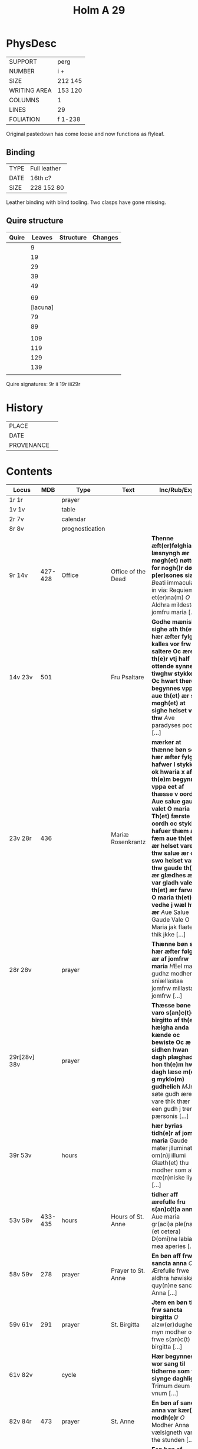 #+Title: Holm A 29 

* PhysDesc
|--------------+---------|
| SUPPORT      | perg    |
| NUMBER       | i +     |
| SIZE         | 212 145 |
| WRITING AREA | 153 120 |
| COLUMNS      | 1       |
| LINES        | 29      |
| FOLIATION    | f 1-238 |
|--------------+---------|

Original pastedown has come loose and now functions as flyleaf.

** Binding
|------+--------------|
| TYPE | Full leather |
| DATE | 16th c?      |
| SIZE | 228 152 80   |
|------+--------------|

Leather binding with blind tooling. Two clasps have gone missing.

** Quire structure
|-------+----------+-----------+---------|
| Quire |   Leaves | Structure | Changes |
|-------+----------+-----------+---------|
|       |        9 |           |         |
|       |       19 |           |         |
|       |       29 |           |         |
|       |       39 |           |         |
|       |       49 |           |         |
|       |          |           |         |
|       |       69 |           |         |
|       | [lacuna] |           |         |
|       |       79 |           |         |
|       |       89 |           |         |
|       |          |           |         |
|       |      109 |           |         |
|       |      119 |           |         |
|       |      129 |           |         |
|       |      139 |           |         |
|       |          |           |         |
|-------+----------+-----------+---------|

Quire signatures:
9r ii
19r iii29r

* History
|------------+---------------|
| PLACE      |               |
| DATE       |               |
| PROVENANCE |               |
|------------+---------------|

* Contents
|--------------+---------+-----------------+--------------------+--------------------------------------------------------------------------------------------------------------------------------------------------------------------------------------------------------------------------------------------------------------------------------------------------------------------------------------------------------------------------------------------------------------------------------+----------+-----------------------|
| Locus        |     MDB | Type            | Text               | Inc/Rub/Exp                                                                                                                                                                                                                                                                                                                                                                                                                    | Language | Status                |
|--------------+---------+-----------------+--------------------+--------------------------------------------------------------------------------------------------------------------------------------------------------------------------------------------------------------------------------------------------------------------------------------------------------------------------------------------------------------------------------------------------------------------------------+----------+-----------------------|
| 1r 1r        |         | prayer          |                    |                                                                                                                                                                                                                                                                                                                                                                                                                                | lat      | added                 |
| 1v 1v        |         | table           |                    |                                                                                                                                                                                                                                                                                                                                                                                                                                |          |                       |
| 2r 7v        |         | calendar        |                    |                                                                                                                                                                                                                                                                                                                                                                                                                                |          |                       |
| 8r 8v        |         | prognostication |                    |                                                                                                                                                                                                                                                                                                                                                                                                                                |          |                       |
| 9r 14v       | 427-428 | Office          | Office of the Dead | *Thenne æft(er)følghiande læsnyngh ær møgh(et) nøttelig for nogh()r død p(er)sones siæl* [[B]]eati immaculati in via: Requiem et(er)na(m) [[O]] Aldhra mildeste jomfru maria [...]                                                                                                                                                                                                                                                     |          |                       |
| 14v 23v      |     501 |                 | Fru Psaltare       | *Godhe mæniskæ sighe ath th(et) hær æfter fylgher kalles vor frw saltere Oc ære th(e)r vtj half ottende synne tiwghw stykke Oc hwart there begynnes vppa aue th(et) ær suo møgh(et) at sighe helset vare thw* [[A]]ve paradyses poort [...]                                                                                                                                                                                        | da       | main                  |
| 23v 28r      |     436 |                 | Mariæ Rosenkrantz  | *mærker at thænne bøn som hær æfter fylgher hafwer l stykke ok hwaria x af th(e)m begynnes vppa eet af thæsse v oordh Aue salue gaude valet O maria Th(et) færste oordh oc stykke hafuer thæm alla fæm aue th(et) ær helset vare thw salue ær oc swo helset vare thw gaude th(et) ær glædhes æller var gladh vale th(et) ær farvæl O maria th(et) vedhe j wæl hwat ær* [[A]]ue Salue Gaude Vale O Maria jak flæter thik jkke [...] | da       | main                  |
| 28r 28v      |         | prayer          |                    | *Thænne bøn som hær æfter følgher ær af jomfrw maria* [[H]]Eel maria gudhz modher sniællastaa jomfrw millasta jomfrw [...]                                                                                                                                                                                                                                                                                                         | da       | main                  |
| 29r[28v] 38v |         | prayer          |                    | *Thæsse bøne varo s(an)c(t)e birgitto af th(e)m hælgha anda kænde oc bewiste Oc æ sidhen hwan dagh plæghade hon th(e)m hwar dagh læse m(et) g myklo(m) gudhelich* [[M]]Jn søte gudh ære vare thik thær ær een gudh j trem pærsonis [...]                                                                                                                                                                                           | da       | main                  |
| 39r 53v      |         | hours           |                    | *hær byrias tidh(e)r af jomfru maria* Gaude mater jlluminatrix om(n)j illumi [[G]]læth(et) thu modher som alla mæ(n)niske liyser [...]                                                                                                                                                                                                                                                                                             | da       | main                  |
| 53v 58v      | 433-435 | hours           | Hours of St. Anne  | *tidher aff ærefulle fru s(an)c(t)a anna* Aue maria gr(aci)a ple(na) (et cetera) D(omi)ne labia mea aperies [...]                                                                                                                                                                                                                                                                                                              | da       | main                  |
| 58v 59v      |     278 | prayer          | Prayer to St. Anne | *En bøn aff frw sancta anna* [[O]] Ærefulle frwe aldhra høwiskasta quy(n)ne sancta Anna [...]                                                                                                                                                                                                                                                                                                                                      | da       | main                  |
| 59v 61v      |     291 | prayer          | St. Birgitta       | *Jtem en bøn till frw sancta birgitta* [[O]] alzw(er)dugheste myn modher ok frwe s(an)c(t) birgitta [...]                                                                                                                                                                                                                                                                                                                          | da       | main                  |
| 61v 82v      |         | cycle           |                    | *Hær begynnes wor sang til tidherne som vi siynge daghlighe* Trimum deum et vnum [...]                                                                                                                                                                                                                                                                                                                                         | da       | main                  |
| 82v 84r      |     473 | prayer          | St. Anne           | *En bøn af sancta anna var kær(e) modh(e)r* [[O]] Modher Anna vælsigneth vari the stunden [...]                                                                                                                                                                                                                                                                                                                                    | da       | main                  |
| 84r 85r      |         | prayer          | Mary               | *Een bøn af jomfru maria møgh(et) fagher* [[H]]Eel maria gudhz modher sniællasta jomfrw millasta jomfrw [...]                                                                                                                                                                                                                                                                                                                      | da       | main [same as above?] |
| 85r 87v      |         | prayer          | Mary               | *Een bøn till jomfrw maria gudhz modher* [[U]]ælsignadh see thw jomfrw Maria ænglana frw [...]                                                                                                                                                                                                                                                                                                                                     | da       | main                  |
| 87v 90r      |         | prayer          | Mary               | *It(em) Een fagher bøn til ærefulle jomfru maria gudhz modh(e)r* [[I]]Ak bidher thik frw sancta maria gudhz milda modher [...]                                                                                                                                                                                                                                                                                                     | da       | main                  |
| 90r 91r      |         | prayer          | Mary               |                                                                                                                                                                                                                                                                                                                                                                                                                                |          |                       |
| 91r 94r      |     258 |                 | Mary               |                                                                                                                                                                                                                                                                                                                                                                                                                                |          | bookmark              |
| 94r 95r      |     404 |                 |                    |                                                                                                                                                                                                                                                                                                                                                                                                                                |          |                       |
| 95r 97r      |     108 |                 |                    |                                                                                                                                                                                                                                                                                                                                                                                                                                |          |                       |
| 97r 97v      |         | prayer          |                    |                                                                                                                                                                                                                                                                                                                                                                                                                                |          |                       |
| 97v 99r      |     245 |                 |                    |                                                                                                                                                                                                                                                                                                                                                                                                                                |          |                       |
| 99r 99v      |         |                 |                    |                                                                                                                                                                                                                                                                                                                                                                                                                                |          |                       |
| 99v 100r     |         |                 |                    |                                                                                                                                                                                                                                                                                                                                                                                                                                |          |                       |
| 100r 100r    |         |                 |                    |                                                                                                                                                                                                                                                                                                                                                                                                                                |          |                       |
| 100r 100v    |         |                 |                    |                                                                                                                                                                                                                                                                                                                                                                                                                                |          |                       |
| 100v         |     267 |                 |                    |                                                                                                                                                                                                                                                                                                                                                                                                                                |          |                       |
| 104r         |         |                 |                    |                                                                                                                                                                                                                                                                                                                                                                                                                                |          |                       |
| 109v         |         |                 | Trinity            |                                                                                                                                                                                                                                                                                                                                                                                                                                |          |                       |
| 11v          |         |                 |                    |                                                                                                                                                                                                                                                                                                                                                                                                                                |          |                       |
| 112r         |     162 |                 |                    |                                                                                                                                                                                                                                                                                                                                                                                                                                |          |                       |
| 113r         |     163 |                 |                    |                                                                                                                                                                                                                                                                                                                                                                                                                                |          |                       |
| 113v         |     164 |                 |                    |                                                                                                                                                                                                                                                                                                                                                                                                                                |          |                       |
| 114r         |         |                 |                    |                                                                                                                                                                                                                                                                                                                                                                                                                                |          |                       |
| 116v(?)      |         |                 |                    |                                                                                                                                                                                                                                                                                                                                                                                                                                |          |                       |
| 117r         |         |                 |                    |                                                                                                                                                                                                                                                                                                                                                                                                                                |          |                       |
| 121r(?)      |         |                 |                    |                                                                                                                                                                                                                                                                                                                                                                                                                                |          |                       |
| 123r         |     454 |                 | Body of Christ     |                                                                                                                                                                                                                                                                                                                                                                                                                                |          |                       |
| 126r         |     455 |                 |                    |                                                                                                                                                                                                                                                                                                                                                                                                                                |          |                       |
| 127r         |     456 |                 |                    |                                                                                                                                                                                                                                                                                                                                                                                                                                |          |                       |
| 128r         |     457 |                 |                    |                                                                                                                                                                                                                                                                                                                                                                                                                                |          |                       |
| 129r         |     458 |                 |                    |                                                                                                                                                                                                                                                                                                                                                                                                                                |          |                       |
| 129r         |     459 |                 |                    |                                                                                                                                                                                                                                                                                                                                                                                                                                |          |                       |
| 129v         |     231 |                 |                    |                                                                                                                                                                                                                                                                                                                                                                                                                                |          |                       |
| 130v         |         |                 |                    |                                                                                                                                                                                                                                                                                                                                                                                                                                |          |                       |
| 131r         |         |                 |                    |                                                                                                                                                                                                                                                                                                                                                                                                                                |          |                       |
| 131v         |         |                 |                    |                                                                                                                                                                                                                                                                                                                                                                                                                                |          |                       |
| 132r         |         |                 |                    |                                                                                                                                                                                                                                                                                                                                                                                                                                |          |                       |
| 132v         |         |                 |                    |                                                                                                                                                                                                                                                                                                                                                                                                                                |          |                       |
| 132v         |         |                 |                    |                                                                                                                                                                                                                                                                                                                                                                                                                                |          |                       |
| 133r         |         |                 |                    |                                                                                                                                                                                                                                                                                                                                                                                                                                |          |                       |
| 134r(?)      |         |                 |                    |                                                                                                                                                                                                                                                                                                                                                                                                                                |          |                       |
| 134v 134v    |     217 |                 |                    |                                                                                                                                                                                                                                                                                                                                                                                                                                |          |                       |
| 135r         |         |                 |                    |                                                                                                                                                                                                                                                                                                                                                                                                                                |          |                       |
| 137v         |         |                 |                    |                                                                                                                                                                                                                                                                                                                                                                                                                                |          |                       |
| 137v         |         |                 |                    |                                                                                                                                                                                                                                                                                                                                                                                                                                |          |                       |
| 139v         |         |                 |                    |                                                                                                                                                                                                                                                                                                                                                                                                                                |          |                       |
| 140r         |         |                 |                    |                                                                                                                                                                                                                                                                                                                                                                                                                                |          |                       |
| 141r         |     474 |                 |                    |                                                                                                                                                                                                                                                                                                                                                                                                                                |          |                       |
| 142v         |     468 |                 |                    |                                                                                                                                                                                                                                                                                                                                                                                                                                |          |                       |
| 144r         |         |                 |                    |                                                                                                                                                                                                                                                                                                                                                                                                                                |          |                       |
| 144v         |      90 |                 |                    |                                                                                                                                                                                                                                                                                                                                                                                                                                |          |                       |
| 145r         |         |                 |                    |                                                                                                                                                                                                                                                                                                                                                                                                                                |          |                       |
| 145v         |       4 |                 |                    |                                                                                                                                                                                                                                                                                                                                                                                                                                |          |                       |
| 146r         |         |                 |                    |                                                                                                                                                                                                                                                                                                                                                                                                                                |          |                       |
| 147r         |         |                 |                    |                                                                                                                                                                                                                                                                                                                                                                                                                                |          |                       |
| 147v         |         |                 |                    |                                                                                                                                                                                                                                                                                                                                                                                                                                |          |                       |
| 148r         |         |                 |                    |                                                                                                                                                                                                                                                                                                                                                                                                                                |          |                       |
| 148v         |         |                 |                    |                                                                                                                                                                                                                                                                                                                                                                                                                                |          |                       |
| 149r         |         |                 |                    |                                                                                                                                                                                                                                                                                                                                                                                                                                |          |                       |
| 149v         |      85 |                 |                    |                                                                                                                                                                                                                                                                                                                                                                                                                                |          |                       |
| 153v         |     461 |                 |                    |                                                                                                                                                                                                                                                                                                                                                                                                                                |          |                       |
| 153v         |     471 |                 |                    |                                                                                                                                                                                                                                                                                                                                                                                                                                |          |                       |
| 155v         |     194 |                 |                    |                                                                                                                                                                                                                                                                                                                                                                                                                                |          |                       |
| 157r         |      86 |                 |                    |                                                                                                                                                                                                                                                                                                                                                                                                                                |          |                       |
|--------------+---------+-----------------+--------------------+--------------------------------------------------------------------------------------------------------------------------------------------------------------------------------------------------------------------------------------------------------------------------------------------------------------------------------------------------------------------------------------------------------------------------------+----------+-----------------------|
| 158v         |     469 |                 |                    |                                                                                                                                                                                                                                                                                                                                                                                                                                |          |                       |
| 158v         |     470 |                 |                    |                                                                                                                                                                                                                                                                                                                                                                                                                                |          |                       |
| 159r         |     202 |                 |                    |                                                                                                                                                                                                                                                                                                                                                                                                                                |          |                       |
| 187v         |     442 |                 |                    |                                                                                                                                                                                                                                                                                                                                                                                                                                |          |                       |
| 214v         |     222 |                 |                    |                                                                                                                                                                                                                                                                                                                                                                                                                                |          |                       |
| 215v         |     213 |                 |                    |                                                                                                                                                                                                                                                                                                                                                                                                                                |          |                       |
| 216r         |     214 |                 |                    |                                                                                                                                                                                                                                                                                                                                                                                                                                |          |                       |
| 216v         |     943 |                 |                    |                                                                                                                                                                                                                                                                                                                                                                                                                                |          |                       |
| 221r         |     215 |                 |                    |                                                                                                                                                                                                                                                                                                                                                                                                                                |          |                       |
| 230r         |     472 |                 |                    |                                                                                                                                                                                                                                                                                                                                                                                                                                |          |                       |
| 233v         |     207 |                 |                    |                                                                                                                                                                                                                                                                                                                                                                                                                                |          |                       |
| 237r         |     208 |                 |                    |                                                                                                                                                                                                                                                                                                                                                                                                                                |          |                       |
| 149v         |     409 |                 |                    |                                                                                                                                                                                                                                                                                                                                                                                                                                |          |                       |
| 149v         |     410 |                 |                    |                                                                                                                                                                                                                                                                                                                                                                                                                                |          |                       |
| 149v         |     408 |                 |                    |                                                                                                                                                                                                                                                                                                                                                                                                                                |          |                       |
|--------------+---------+-----------------+--------------------+--------------------------------------------------------------------------------------------------------------------------------------------------------------------------------------------------------------------------------------------------------------------------------------------------------------------------------------------------------------------------------------------------------------------------------+----------+-----------------------|
